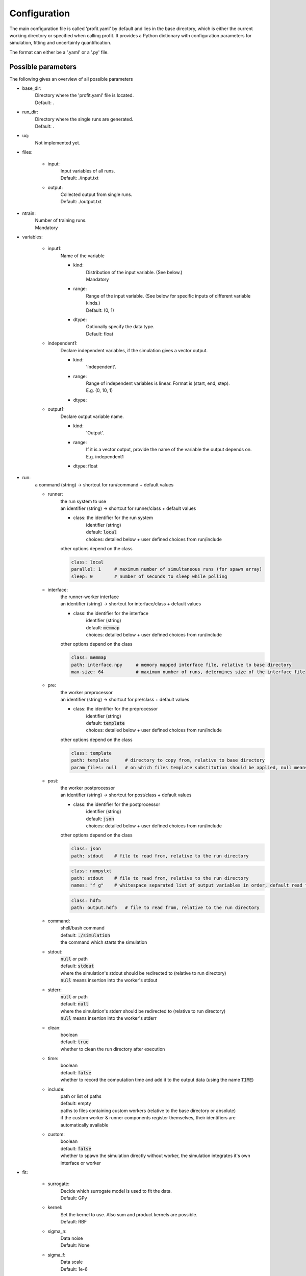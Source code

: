 Configuration
=============

The main configuration file is called 'profit.yaml' by default and lies in the base directory,
which is either the current working directory or specified when calling profit. It provides a Python dictionary with configuration parameters for simulation, fitting and uncertainty quantification.

The format can either be a '.yaml' or a '.py' file.

Possible parameters
-----------------------

The following gives an overview of all possible parameters

* base_dir:
    | Directory where the 'profit.yaml' file is located.
    | Default: .

* run_dir:
    | Directory where the single runs are generated.
    | Default: .

* uq:
    | Not implemented yet.

* files:

    * input:
        | Input variables of all runs.
        | Default: ./input.txt

    * output:
        | Collected output from single runs.
        | Default: ./output.txt

* ntrain:
    | Number of training runs.
    | Mandatory

* variables:

    * input1:
        | Name of the variable

        * kind:
            | Distribution of the input variable. (See below.)
            | Mandatory

        * range:
            | Range of the input variable. (See below for specific inputs of different variable kinds.)
            | Default: (0, 1)

        * dtype:
            | Optionally specify the data type.
            | Default: float

    * independent1:
        | Declare independent variables, if the simulation gives a vector output.

        * kind:
            | 'Independent'.

        * range:
            | Range of independent variables is linear. Format is (start, end, step).
            | E.g. (0, 10, 1)

        * dtype:

    * output1:
        | Declare output variable name.

        * kind:
            | 'Output'.

        * range:
            | If it is a vector output, provide the name of the variable the output depends on.
            | E.g. independent1

        * dtype: float

* run:
    | a command (string) -> shortcut for run/command + default values

    * runner:
        | the run system to use
        | an identifier (string) -> shortcut for runner/class + default values

        * class: the identifier for the run system
            | identifier (string)
            | default: :code:`local`
            | choices: detailed below + user defined choices from run/include

        | other options depend on the class

        .. code-block:: yaml

            class: local
            parallel: 1     # maximum number of simultaneous runs (for spawn array)
            sleep: 0        # number of seconds to sleep while polling

    * interface:
        | the runner-worker interface
        | an identifier (string) -> shortcut for interface/class + default values

        * class: the identifier for the interface
            | identifier (string)
            | default: :code:`memmap`
            | choices: detailed below + user defined choices from run/include

        | other options depend on the class

        .. code-block:: yaml

            class: memmap
            path: interface.npy     # memory mapped interface file, relative to base directory
            max-size: 64            # maximum number of runs, determines size of the interface file

    * pre:
        | the worker preprocessor
        | an identifier (string) -> shortcut for pre/class + default values

        * class: the identifier for the preprocessor
            | identifier (string)
            | default: :code:`template`
            | choices: detailed below + user defined choices from run/include

        | other options depend on the class

        .. code-block:: yaml

            class: template
            path: template      # directory to copy from, relative to base directory
            param_files: null   # on which files template substitution should be applied, null means all files

    * post:
        | the worker postprocessor
        | an identifier (string) -> shortcut for post/class + default values

        * class: the identifier for the postprocessor
            | identifier (string)
            | default: :code:`json`
            | choices: detailed below + user defined choices from run/include

        | other options depend on the class

        .. code-block:: yaml

            class: json
            path: stdout    # file to read from, relative to the run directory

        .. code-block:: yaml

            class: numpytxt
            path: stdout    # file to read from, relative to the run directory
            names: "f g"    # whitespace separated list of output variables in order, default read from config/variables

        .. code-block:: yaml

            class: hdf5
            path: output.hdf5   # file to read from, relative to the run directory

    * command:
        | shell/bash command
        | default: :code:`./simulation`
        | the command which starts the simulation

    * stdout:
        | :code:`null` or path
        | default: :code:`stdout`
        | where the simulation's stdout should be redirected to (relative to run directory)
        | :code:`null` means insertion into the worker's stdout

    * stderr:
        | :code:`null` or path
        | default: :code:`null`
        | where the simulation's stderr should be redirected to (relative to run directory)
        | :code:`null` means insertion into the worker's stderr

    * clean:
        | boolean
        | default: :code:`true`
        | whether to clean the run directory after execution

    * time:
        | boolean
        | default: :code:`false`
        | whether to record the computation time and add it to the output data (using the name :code:`TIME`)

    * include:
        | path or list of paths
        | default: empty
        | paths to files containing custom workers (relative to the base directory or absolute)
        | if the custom worker & runner components register themselves, their identifiers are automatically available

    * custom:
        | boolean
        | default: :code:`false`
        | whether to spawn the simulation directly without worker, the simulation integrates it's own interface or worker

* fit:

    * surrogate:
        | Decide which surrogate model is used to fit the data.
        | Default: GPy

    * kernel:
        | Set the kernel to use. Also sum and product kernels are possible.
        | Default: RBF

    * sigma_n:
        | Data noise
        | Default: None

    * sigma_f:
        | Data scale
        | Default: 1e-6

    * save:
        | Save the trained model.
        | Default: ./model.hdf5

    * load:
        | Load an already saved model.
        | Default: ./model.hdf5

    * plot:
        | Plot the results. Only possible for 'simple' data. For more sophisticated plots use 'ui'.
        | Default: False

        * xpred:
            | Specify the range of the plot for every dimension as (start, end, step)
            | E.g. for a parameter and an independent variable: ((0, 1, 0.01), (0, 10, 0.1))

    * plot_searching_phase:
        | Not implemented yet.
        | Default: False

The variables can also be declared directly as string. E.g:

.. code-block::

    variables:
        u: Uniform(0, 1)
        v: Normal(0, 1)
        E: Independent(0, 10, 0.1)
        output1: Output(E)

Possible variable distributions
-------------------------------

* Uniform:
    Uniform distribution
* LogUniform
    Log10 uniform distribution
* Normal
    Normal distribution with 'mu' and 'sigma' as range.
* Halton
    Halton sequence with 'size' as range.
* Linear
    Linear with (start, end, step) as range.
* Independent
    Like linear.
* Output
    Also several outputs are possible.
* ActiveLearning (not implemented yet)
    Initialized as NaN and filled during training.
